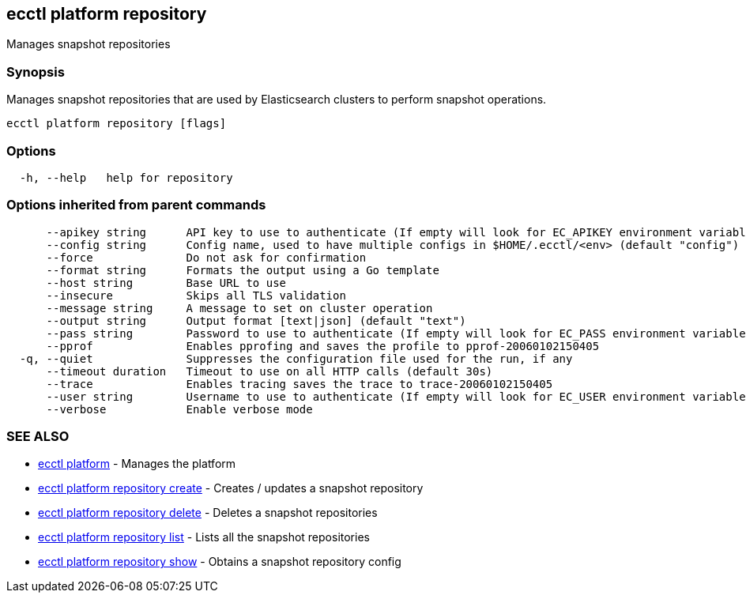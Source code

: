 [#ecctl_platform_repository]
== ecctl platform repository

Manages snapshot repositories

[float]
=== Synopsis

Manages snapshot repositories that are used by Elasticsearch clusters
to perform snapshot operations.

----
ecctl platform repository [flags]
----

[float]
=== Options

----
  -h, --help   help for repository
----

[float]
=== Options inherited from parent commands

----
      --apikey string      API key to use to authenticate (If empty will look for EC_APIKEY environment variable)
      --config string      Config name, used to have multiple configs in $HOME/.ecctl/<env> (default "config")
      --force              Do not ask for confirmation
      --format string      Formats the output using a Go template
      --host string        Base URL to use
      --insecure           Skips all TLS validation
      --message string     A message to set on cluster operation
      --output string      Output format [text|json] (default "text")
      --pass string        Password to use to authenticate (If empty will look for EC_PASS environment variable)
      --pprof              Enables pprofing and saves the profile to pprof-20060102150405
  -q, --quiet              Suppresses the configuration file used for the run, if any
      --timeout duration   Timeout to use on all HTTP calls (default 30s)
      --trace              Enables tracing saves the trace to trace-20060102150405
      --user string        Username to use to authenticate (If empty will look for EC_USER environment variable)
      --verbose            Enable verbose mode
----

[float]
=== SEE ALSO

* xref:ecctl_platform[ecctl platform]	 - Manages the platform
* xref:ecctl_platform_repository_create[ecctl platform repository create]	 - Creates / updates a snapshot repository
* xref:ecctl_platform_repository_delete[ecctl platform repository delete]	 - Deletes a snapshot repositories
* xref:ecctl_platform_repository_list[ecctl platform repository list]	 - Lists all the snapshot repositories
* xref:ecctl_platform_repository_show[ecctl platform repository show]	 - Obtains a snapshot repository config
